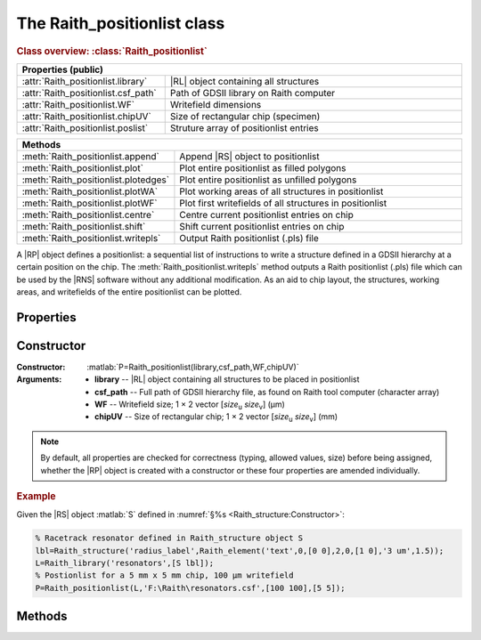 The Raith_positionlist class
============================

.. rubric:: Class overview:  :class:`Raith_positionlist`

.. table::
   :widths: 1 2
   :width: 100%

   +-------------------------------------+-----------------------------------------+
   | Properties (public)                                                           |
   +=====================================+=========================================+
   | :attr:`Raith_positionlist.library`  | |RL| object containing all structures   |
   +-------------------------------------+-----------------------------------------+
   | :attr:`Raith_positionlist.csf_path` | Path of GDSII library on Raith computer |
   +-------------------------------------+-----------------------------------------+
   | :attr:`Raith_positionlist.WF`       | Writefield dimensions                   |
   +-------------------------------------+-----------------------------------------+
   | :attr:`Raith_positionlist.chipUV`   | Size of rectangular chip (specimen)     |
   +-------------------------------------+-----------------------------------------+
   | :attr:`Raith_positionlist.poslist`  | Struture array of positionlist entries  |
   +-------------------------------------+-----------------------------------------+


.. table::
   :widths: 1 2
   :width: 100%

   +--------------------------------------+----------------------------------------------------------+
   | Methods                                                                                         |
   +======================================+==========================================================+
   | :meth:`Raith_positionlist.append`    | Append |RS| object to positionlist                       |
   +--------------------------------------+----------------------------------------------------------+
   | :meth:`Raith_positionlist.plot`      | Plot entire positionlist as filled polygons              |
   +--------------------------------------+----------------------------------------------------------+
   | :meth:`Raith_positionlist.plotedges` | Plot entire positionlist as unfilled polygons            |
   +--------------------------------------+----------------------------------------------------------+
   | :meth:`Raith_positionlist.plotWA`    | Plot working areas of all structures in positionlist     |
   +--------------------------------------+----------------------------------------------------------+
   | :meth:`Raith_positionlist.plotWF`    | Plot first writefields of all structures in positionlist |
   +--------------------------------------+----------------------------------------------------------+
   | :meth:`Raith_positionlist.centre`    | Centre current positionlist entries on chip              |
   +--------------------------------------+----------------------------------------------------------+
   | :meth:`Raith_positionlist.shift`     | Shift current positionlist entries on chip               |
   +--------------------------------------+----------------------------------------------------------+
   | :meth:`Raith_positionlist.writepls`  | Output Raith positionlist (.pls) file                    |
   +--------------------------------------+----------------------------------------------------------+

.. class:: Raith_positionlist

A |RP| object defines a positionlist:  a sequential list of instructions to write a structure defined in a GDSII hierarchy at a certain position on the chip.  The :meth:`Raith_positionlist.writepls` method outputs a Raith positionlist (.pls) file which can be used by the |RNS| software without any additional modification. As an aid to chip layout, the structures, working areas, and writefields of the entire positionlist can be plotted.


Properties
----------

.. attribute:: Raith_positionlist.library

   |RL| object containing all structures to be referenced in positionlist.

.. attribute:: Raith_positionlist.csf_path

   Full path of GDSII hierarchy (.csf/.gds) file, as found on the Raith tool computer.

.. attribute:: Raith_positionlist.WF

   Writefield size; 1 × 2 vector [*size*\ :sub:`u` \ *size*\ :sub:`v`]  (μm).

.. attribute:: Raith_positionlist.chipUV

   Size of rectangular chip; 1 × 2 vector [*size*\ :sub:`u` \ *size*\ :sub:`v`]  (mm).

.. attribute:: Raith_positionlist.poslist

   Structure array of positionlist entries, containing fields **name**, **uv_c**, **DF**, **WA**, and **layers**; see :meth:`Raith_positionlist.append` for a description of these fields.


Constructor
-----------

:Constructor: :matlab:`P=Raith_positionlist(library,csf_path,WF,chipUV)`
:Arguments: + **library** --  |RL| object containing all structures to be placed in positionlist
            + **csf_path** -- Full path of GDSII hierarchy file, as found on Raith tool computer (character array)
            + **WF** -- Writefield size; 1 × 2 vector [*size*\ :sub:`u` \ *size*\ :sub:`v`]  (μm)
            + **chipUV** -- Size of rectangular chip; 1 × 2 vector [*size*\ :sub:`u` \ *size*\ :sub:`v`]  (mm)

.. note::

   By default, all properties are checked for correctness (typing, allowed values, size) before being assigned, whether the |RP| object is created with a constructor or these four properties are amended individually.

.. rubric:: Example

Given the |RS| object :matlab:`S` defined in :numref:`§%s <Raith_structure:Constructor>`:

.. _RP_constructor_example:
.. code-block:: matlab

   % Racetrack resonator defined in Raith_structure object S
   lbl=Raith_structure('radius_label',Raith_element('text',0,[0 0],2,0,[1 0],'3 um',1.5));
   L=Raith_library('resonators',[S lbl]);
   % Postionlist for a 5 mm x 5 mm chip, 100 µm writefield
   P=Raith_positionlist(L,'F:\Raith\resonators.csf',[100 100],[5 5]);


Methods
-------

.. method:: Raith_positionlist.append(name,uv_c,DF,WA[,layers])

   Append |RS| object to positionlist.

   :Arguments: + **name** -- Character array specifying |RS| object name (as found in GDSII library)
               + **uv_c** -- Centre of first writefield of structure; 1 × 2 vector [*u*\ :sub:`c` \ *v*\ :sub:`c`] (mm)
               + **DF** -- Overall dose factor scaling applied to entire structure
               + **WA** -- Working area of structure; 1 × 4 vector [*u*\ :sub:`min` \ *v*\ :sub:`min` \ *u*\ :sub:`max` \ *v*\ :sub:`max`] (µm)
               + **layers** -- Vector of layers to expose [optional]; defaults to all layers present in structure elements

   :Returns: None

   .. note::

      The units of the arguments reflect how they are stored in the positionlist: **uv_c** is in mm and **WA** is in μm. The working area coordinates are defined with respect to the origin of the |RS| object.  As in the |RNS| software, the bottom-left corners of the working area and the writefield are aligned; as such, **uv_c** specifies a point half a writefield width above and to the right of the bottom-left corner of the working area.  One design paradigm which simplifies the positioning of structures contained in a single writefield is to define them centred on the origin, then specify a working area---also centred on the origin---which is the same size as the writefield (see following **Example**). In this case, **uv_c** will correspond to the origin of the structure.

   .. rubric:: Example

   Given the |RL| and |RP| objects :matlab:`L` and :matlab:`P`, respectively, defined in the above :ref:`Constructor <RP_constructor_example>` section:

   .. _RP_append_example:
   .. code-block:: matlab

      % Write a racetrack resonator and label near the top-left corner of the chip (100 µm WF)
      P.append('racetrack',[1 4],1,[-50 -50 50 50]);
      P.append('radius_label',[1 3.996],1,[-50 -50 50 50]);


.. method:: Raith_positionlist.plot()

   Plot all structures in positionlist with default :ref:`Raith dose factor colouring <RaithDF>`, with chip outline. Elements are displayed as filled polygons, where applicable (:matlab:`'polygon'`; :matlab:`'path'` with non-zero :attr:`data.w <Raith_element.data>`; :matlab:`'arc'`, :matlab:`'circle'`, and :matlab:`'ellipse'` with empty :attr:`data.w <Raith_element.data>`; :matlab:`'text'`).  All elements in the structure are plotted, regardless of :attr:`data.layer <Raith_element.data>` value.  The full hierarchy of structures including :matlab:`'sref'` or :matlab:`'aref'` elements is displayed if all structures being referenced are present in the library contained in the |RP| object.

   :Arguments: None

   :Returns: None

   .. note::

      Calling :meth:`Raith_positionlist.plot` sets the axis scaling to equal; all plotted objects therefore appear with correct, uniform scaling.  The axes are in units of µm.

   .. rubric:: Example

   Given the |RP| object :matlab:`P` defined in the above :meth:`Raith_positionlist.append` :ref:`Example <RP_append_example>`:

   .. _RP_plot_example:
   .. code-block:: matlab

      P.plot;  % Structures are too small to see at this scale
      axis([990 1010 3990 4010]);  % Zoom to structures

   .. _RP_plot:
   .. figure:: images/RP_plot.svg
      :align: center
      :width: 500

      Positionlist plotted using the :meth:`Raith_positionlist.plot` method


.. method:: Raith_positionlist.plotedges()

   Plot outlines of all structures in positionlist with default :ref:`Raith dose factor colouring <RaithDF>`, with chip outline. Elements are displayed as unfilled polygons, where applicable (:matlab:`'polygon'`; :matlab:`'path'` with non-zero :attr:`data.w <Raith_element.data>`; :matlab:`'arc'`, :matlab:`'circle'`, and :matlab:`'ellipse'` with empty :attr:`data.w <Raith_element.data>`; :matlab:`'text'`).  All elements in the structure are plotted, regardless of :attr:`data.layer <Raith_element.data>` value.  The full hierarchy of structures including :matlab:`'sref'` or :matlab:`'aref'` elements is displayed if all structures being referenced are present in the library contained in the |RP| object.

   :Arguments: None

   :Returns: None

   .. note::

      Calling :meth:`Raith_positionlist.plotedges` sets the axis scaling to equal; all plotted objects therefore appear with correct, uniform scaling.  The axes are in units of µm.

   .. rubric:: Example

   Given the |RP| object :matlab:`P` defined in the above :meth:`Raith_positionlist.append` :ref:`Example <RP_append_example>`:

   .. _RP_plotedges_example:
   .. code-block:: matlab

      P.plotedges;  % Structures are too small to see at this scale
      axis([990 1010 3990 4010]);  % Zoom to structures

   .. _RP_plotedges:
   .. figure:: images/RP_plotedges.svg
      :align: center
      :width: 500

      Positionlist plotted using the :meth:`Raith_positionlist.plotedges` method


.. method:: Raith_positionlist.plotWA()

   Plot working area of all structures in positionlist in dotted blue lines, with chip outline.

   :Arguments: None

   :Returns: None

   .. note::

      Calling :meth:`Raith_positionlist.plotWA` sets the axis scaling to equal; all working areas therefore appear with correct, uniform scaling.

   .. rubric:: Example

   To illustrate the alignment of working areas and writefields, this example specifies working areas which are smaller than the writefield. Assume the |RL| and |RP| objects :matlab:`L` and :matlab:`P`, respectively, are defined as in :numref:`§%s <Raith_positionlist:Constructor>`; to preserve the relative alignment of the racetrack and the label, **uv_c** must be changed to accommodate the difference in WA:

   .. _RP_plotWA_example:
   .. code-block:: matlab

      P.append('racetrack',[1 4],1,[-10 -10 20 10]);
      P.append('radius_label',[0.99 4.001],1,[-20 -5 10 5]);
      P.plot; % Plot structures
      P.plotWA; % Plot working areas
      axis([935 985 3945 3975]); % Zoom to structures

   .. _RP_plotWA:
   .. figure:: images/RP_plotWA.svg
      :align: center
      :width: 500

      Working areas in positionlist plotted using the :meth:`Raith_positionlist.plotWA` method


.. method:: Raith_positionlist.plotWF()

   Plot writefields of all structures in positionlist in dotted green lines, with chip outline; writefield centres are marked with a :green:`+` sign.

   :Arguments: None

   :Returns: None

   .. note::

      Calling :meth:`Raith_positionlist.plotWF` sets the axis scaling to equal; all writefields therefore appear with correct, uniform scaling.

   .. rubric:: Example

   Given all objects defined in the above :meth:`Raith_positionlist.plotWA` :ref:`Example <RP_plotWA_example>`:

   .. _RP_plotWF_example:
   .. code-block:: matlab

      P.plot;  % Plot structures
      P.plotWA;  % Plot working areas
      P.plotWF;  % Plot writefields
      axis([940 1050 3950 4055]);  % Zoom to structures

   .. _RP_plotWF:
   .. figure:: images/RP_plotWF.svg
      :align: center
      :width: 500

      Working areas in positionlist plotted using the :meth:`Raith_positionlist.plotWA` method


.. method:: Raith_positionlist.centre([mbyn])

   Centre current positionlist entries on the chip, preserving relative spacing, with the option of matrix-copying them.

   :Arguments: **mbyn** -- Number of rows and columns of the matrix of sub-chips [optional]; 1 × 2 vector [*m* *n*]

   :Returns: None

   .. note::

      If called with no argument, the current positionlist entries are shifted such that the overall pattern (as defined by the working areas) are centred both vertically and horizontally on the chip. If called with the optional **mbyn** argument, the chip is divided into an *m*-by-*n* matrix of equal-sized rectangular sub-chips, and the positionlist entries are centred as described above in each sub-chip. In either case, the :attr:`poslist <Raith_positionlist.poslist>` property is overwritten; there is no built-in way of undoing this operation.

   .. rubric:: Example

   Given the |RP| object defined in the above :meth:`Raith_positionlist.plotWA` :ref:`Example <RP_plotWA_example>`:

   .. _RP_centre_example:
   .. code-block:: matlab

      P.plotWF;  % Before centring
      P.centre;
      P.plotWF;  % After centring
      P.centre([4 5]);
      P.plotWF;  % After matrix−copying

   .. _RP_centre:
   .. figure:: images/RP_centre.svg
      :align: center
      :width: 500

      Position of writefields (a) before centring, (b) after issuing :matlab:`P.centre`, and (c) after issuing :matlab:`P.centre([4 5])`


.. method:: Raith_positionlist.shift(uv_sh)

   Shift current positionlist entries on the chip, preserving relative spacing.

   :Arguments: **uv_sh** -- Relative shift of the new positionlist entries with respect to their current positions (mm); 1 × 2 vector [*u*\ :sub:`sh` \ *v*\ :sub:`sh`]  (mm)

   :Returns: None

   .. note::

      The :attr:`poslist <Raith_positionlist.poslist>` property is overwritten when :meth:`Raith_positionlist.shift` is invoked; there is no built-in way of undoing this operation.

   .. rubric:: Example

   Given the |RP| object defined in the above :meth:`Raith_positionlist.plotWA` :ref:`Example <RP_plotWA_example>`:

   .. _RP_shift_example:
   .. code-block:: matlab

      P.plotWF; % Before shifting
      P.shift([1 −2]);
      P.plotWF; % After shifting

   .. _RP_shift:
   .. figure:: images/RP_shift.svg
      :align: center
      :width: 500

      Position of writefields (a) before shifting, (b) after issuing :matlab:`P.shift([1 -2])`


.. method:: Raith_positionlist.writepls([filepath])

   Write positionlist to file.

   :Arguments: **filepath** -- Full path of positionlist file to be written, including .pls extension [optional]

   :Returns: None

   .. note::

      If called without argument, a :attr:`Raith_library.name`.\ *pls* file is written to the current directory.

   .. rubric:: Example

   Given the |RP| object defined in the above :meth:`Raith_positionlist.plotWA` :ref:`Example <RP_plotWA_example>`:

   .. _RP_writepls_example:
   .. code-block:: matlabsession

      >> P.writepls;

      Writing /Users/Public/Documents/resonators.pls...
      Positionlist resonators.pls successfully written.

